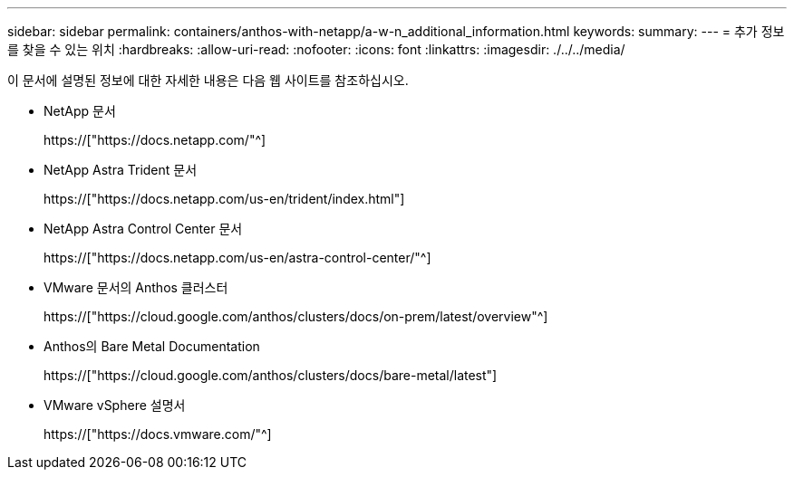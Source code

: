 ---
sidebar: sidebar 
permalink: containers/anthos-with-netapp/a-w-n_additional_information.html 
keywords:  
summary:  
---
= 추가 정보를 찾을 수 있는 위치
:hardbreaks:
:allow-uri-read: 
:nofooter: 
:icons: font
:linkattrs: 
:imagesdir: ./../../media/


[role="lead"]
이 문서에 설명된 정보에 대한 자세한 내용은 다음 웹 사이트를 참조하십시오.

* NetApp 문서
+
https://["https://docs.netapp.com/"^]

* NetApp Astra Trident 문서
+
https://["https://docs.netapp.com/us-en/trident/index.html"]

* NetApp Astra Control Center 문서
+
https://["https://docs.netapp.com/us-en/astra-control-center/"^]

* VMware 문서의 Anthos 클러스터
+
https://["https://cloud.google.com/anthos/clusters/docs/on-prem/latest/overview"^]

* Anthos의 Bare Metal Documentation
+
https://["https://cloud.google.com/anthos/clusters/docs/bare-metal/latest"]

* VMware vSphere 설명서
+
https://["https://docs.vmware.com/"^]


